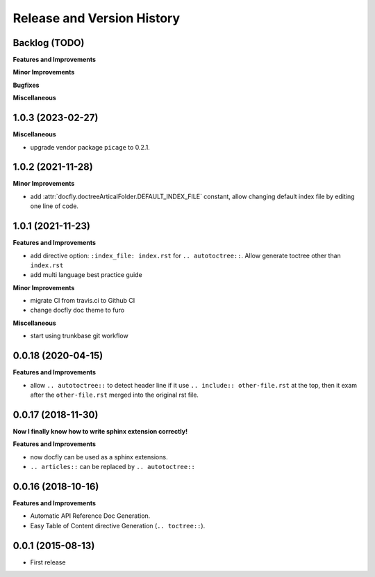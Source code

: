 .. _release_history:

Release and Version History
===========================

Backlog (TODO)
~~~~~~~~~~~~~~~~~~~~~~~~~~~~~~~~~~~~~~~~~~~~~~~~~~~~~~~~~~~~~~~~~~~~~~~~~~~~~~
**Features and Improvements**

**Minor Improvements**

**Bugfixes**

**Miscellaneous**


1.0.3 (2023-02-27)
~~~~~~~~~~~~~~~~~~~~~~~~~~~~~~~~~~~~~~~~~~~~~~~~~~~~~~~~~~~~~~~~~~~~~~~~~~~~~~
**Miscellaneous**

- upgrade vendor package ``picage`` to 0.2.1.


1.0.2 (2021-11-28)
~~~~~~~~~~~~~~~~~~~~~~~~~~~~~~~~~~~~~~~~~~~~~~~~~~~~~~~~~~~~~~~~~~~~~~~~~~~~~~
**Minor Improvements**

- add :attr:`docfly.doctreeArticalFolder.DEFAULT_INDEX_FILE` constant, allow changing default index file by editing one line of code.


1.0.1 (2021-11-23)
~~~~~~~~~~~~~~~~~~~~~~~~~~~~~~~~~~~~~~~~~~~~~~~~~~~~~~~~~~~~~~~~~~~~~~~~~~~~~~
**Features and Improvements**

- add directive option: ``:index_file: index.rst`` for ``.. autotoctree::``. Allow generate toctree other than ``index.rst``
- add multi language best practice guide

**Minor Improvements**

- migrate CI from travis.ci to Github CI
- change docfly doc theme to furo

**Miscellaneous**

- start using trunkbase git workflow


0.0.18 (2020-04-15)
~~~~~~~~~~~~~~~~~~~~~~~~~~~~~~~~~~~~~~~~~~~~~~~~~~~~~~~~~~~~~~~~~~~~~~~~~~~~~~
**Features and Improvements**

- allow ``.. autotoctree::`` to detect header line if it use ``.. include:: other-file.rst`` at the top, then it exam after the ``other-file.rst`` merged into the original rst file.


0.0.17 (2018-11-30)
~~~~~~~~~~~~~~~~~~~~~~~~~~~~~~~~~~~~~~~~~~~~~~~~~~~~~~~~~~~~~~~~~~~~~~~~~~~~~~
**Now I finally know how to write sphinx extension correctly!**

**Features and Improvements**

- now docfly can be used as a sphinx extensions.
- ``.. articles::`` can be replaced by ``.. autotoctree::``


0.0.16 (2018-10-16)
~~~~~~~~~~~~~~~~~~~~~~~~~~~~~~~~~~~~~~~~~~~~~~~~~~~~~~~~~~~~~~~~~~~~~~~~~~~~~~
**Features and Improvements**

- Automatic API Reference Doc Generation.
- Easy Table of Content directive Generation (``.. toctree::``).


0.0.1 (2015-08-13)
~~~~~~~~~~~~~~~~~~~~~~~~~~~~~~~~~~~~~~~~~~~~~~~~~~~~~~~~~~~~~~~~~~~~~~~~~~~~~~
- First release
